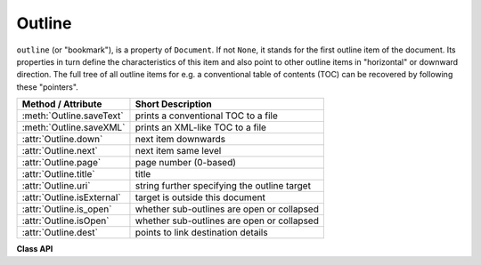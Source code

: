 .. raw:: pdf

    PageBreak

.. _Outline:

================
Outline
================

``outline`` (or "bookmark"), is a property of ``Document``. If not ``None``, it stands for the first outline item of the document. Its properties in turn define the characteristics of this item and also point to other outline items in "horizontal" or downward direction. The full tree of all outline items for e.g. a conventional table of contents (TOC) can be recovered by following these "pointers".

============================ ==================================================
**Method / Attribute**       **Short Description**
============================ ==================================================
:meth:`Outline.saveText`     prints a conventional TOC to a file
:meth:`Outline.saveXML`      prints an XML-like TOC to a file
:attr:`Outline.down`         next item downwards
:attr:`Outline.next`         next item same level
:attr:`Outline.page`         page number (0-based)
:attr:`Outline.title`        title
:attr:`Outline.uri`          string further specifying the outline target
:attr:`Outline.isExternal`   target is outside this document
:attr:`Outline.is_open`      whether sub-outlines are open or collapsed
:attr:`Outline.isOpen`       whether sub-outlines are open or collapsed
:attr:`Outline.dest`         points to link destination details
============================ ==================================================

**Class API**

.. class:: Outline

   .. attribute:: down

      The next outline item on the next level down. Is ``None`` if the item has no kids.

      :rtype: :ref:`Outline`

   .. attribute:: next

      The next outline item at the same level as this item. Is ``None`` if this is the last one in its level.

      :rtype: `Outline`

   .. attribute:: page

      The page number (0-based) this bookmark points to.

      :rtype: int

   .. attribute:: title

      The item's title as a string or ``None``.

      :rtype: string

   .. attribute:: is_open

      Or ``isOpen`` - an indicator showing whether any sub-outlines should be expanded (``True``) or be collapsed (``False``). This information should be interpreted by PDF display software accordingly.

      :rtype: bool

   .. method:: saveText(filename)

      The chain of outline items is being processed and printed to the file ``filename`` as a conventional table of contents. Each line of this file has the format ``<tab>...<tab><title><tab><page#>``, where the number of leading tabs is (n-1), with n equal to the outline hierarchy level of the entry. Page numbers are 1-based in this case. ``page = -1`` can occur if the destination is outside this document or undefined (``uri == None``).

      :param `filename`: Name of the file to write to.
      :type `filename`: string

   .. method:: saveXML(filename)

      The chain of outline items is being processed and printed to a file ``filename`` as an XML-like table of contents. Each line of this file has the format ``<outline title="..." page="n"/>``, if the entry has no children. Otherwise the format is ``<outline title="..." page="n">``, and child entries will follow. The parent entry will be finished by a line containing ``</outline>``.

      :param `filename`: Name of the file to write to.
      :type `filename`: string

   .. attribute:: isExternal

      A bool specifying whether the target is outside (``True``) of the current document.

      :rtype: bool

   .. attribute:: uri

      A string specifying the link target. The meaning of this property should be evaluated in conjunction with ``isExternal``. The value may be ``None``, in which case ``isExternal == False``. If ``uri`` starts with ``file://``, ``mailto:``, or an internet resource name, ``isExternal`` is ``True``. In all other cases ``isExternal == False`` and ``uri`` points to an internal location. In case of PDF documents, this should either be ``#nnnn`` to indicate a 1-based (!) page number ``nnnn``, or a named location. The format varies for other document types, e.g. ``uri = '../FixedDoc.fdoc#PG_21_LNK_84'`` for page number 21 (1-based) in an XPS document.

      :rtype: str

   .. attribute:: dest

      The link destination details object.

      :rtype: :ref:`linkDest`

